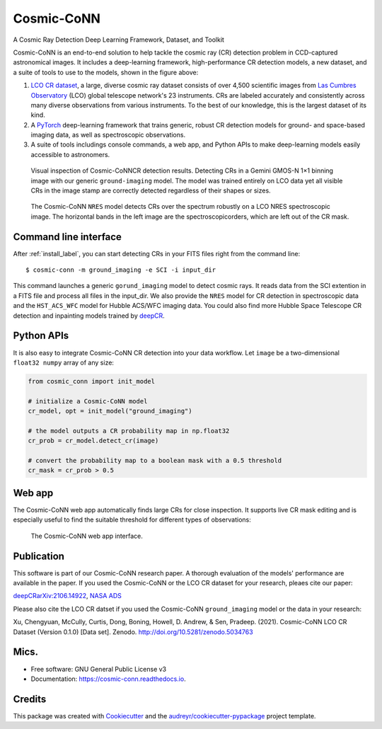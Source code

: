 ============
Cosmic-CoNN
============

A Cosmic Ray Detection Deep Learning Framework, Dataset, and Toolkit

.. image:: /_static/Cosmic-CoNN_overview.png
        :alt: Cosmic-CoNN overview

Cosmic-CoNN is an end-to-end solution to help tackle the cosmic ray (CR) detection problem in CCD-captured astronomical images. It includes a deep-learning framework, high-performance CR detection models, a new dataset, and a suite of tools to use to the models, shown in the figure above:

1. `LCO CR dataset <https://zenodo.org/record/5034763>`_, a large, diverse cosmic ray dataset  consists of over 4,500 scientific images from `Las Cumbres Observatory <https://lco.global/>`_ (LCO) global telescope network's 23 instruments. CRs are labeled accurately and consistently across many diverse observations from various instruments. To the best of our knowledge, this is the largest dataset of its kind. 

2. A `PyTorch <https://pytorch.org/>`_ deep-learning framework that trains generic, robust CR detection models for ground- and space-based imaging data, as well as spectroscopic observations.

3. A suite of tools includings console commands, a web app, and Python APIs to make deep-learning models easily accessible to astronomers.

.. figure:: /_static/fig11_gemini_results_demo.png
        :alt: Detection demo on Gemini data

        Visual inspection of Cosmic-CoNNCR detection results. Detecting CRs in a Gemini GMOS-N 1×1 binning image with our generic ``ground-imaging`` model. The model was trained entirely on LCO data yet all visible CRs in the image stamp are correctly detected regardless of their shapes or sizes.

.. figure:: /_static/fig11_nres_result_0034_1.png
        :alt: Detection demo on LCO NRES data

        The Cosmic-CoNN ``NRES`` model detects CRs over the spectrum robustly on a LCO NRES spectroscopic image. The horizontal bands in the left image are the spectroscopicorders, which are left out of the CR mask.

Command line interface
======================

After :ref:`install_label`, you can start detecting CRs in your FITS files right from the command line::

  $ cosmic-conn -m ground_imaging -e SCI -i input_dir

This command launches a generic ``gorund_imaging`` model to detect cosmic rays. It reads data from the SCI extention in a FITS file and process all files in the input_dir. We also provide the ``NRES`` model for CR detection in spectroscopic data and the ``HST_ACS_WFC`` model for Hubble ACS/WFC imaging data. You could also find more Hubble Space Telescope CR detection and inpainting models trained by `deepCR <https://github.com/profjsb/deepCR>`_.

Python APIs
===========

It is also easy to integrate Cosmic-CoNN CR detection into your data workflow. Let ``image`` be a two-dimensional ``float32 numpy`` array of any size:

.. code-block:: python

  from cosmic_conn import init_model

  # initialize a Cosmic-CoNN model
  cr_model, opt = init_model("ground_imaging")

  # the model outputs a CR probability map in np.float32
  cr_prob = cr_model.detect_cr(image)

  # convert the probability map to a boolean mask with a 0.5 threshold
  cr_mask = cr_prob > 0.5

Web app
=======

The Cosmic-CoNN web app automatically finds large CRs for close inspection. It supports live CR mask editing and is especially useful to find the suitable threshold for different types of observations:

.. figure:: /_static/cosmic_conn_web_app_interface.png
  :alt: an image shows the web-based CR detector interface

  The Cosmic-CoNN web app interface.

Publication
===========

.. image:: /_static/paper_with_shadow.png
        :width: 200
        :target: https://arxiv.org/abs/2106.14922

This software is part of our Cosmic-CoNN research paper. A thorough evaluation of the models' performance are available in the paper. If you used the Cosmic-CoNN or the LCO CR dataset for your research, pleaes cite our paper:

`deepCRarXiv:2106.14922 <https://arxiv.org/abs/2106.14922>`_, `NASA ADS <https://ui.adsabs.harvard.edu/abs/2021arXiv210614922X/abstract>`_

Please also cite the LCO CR datset if you used the Cosmic-CoNN ``ground_imaging`` model or the data in your research:

Xu, Chengyuan, McCully, Curtis, Dong, Boning, Howell, D. Andrew, & Sen, Pradeep. (2021). Cosmic-CoNN LCO CR Dataset (Version 0.1.0) [Data set]. Zenodo. http://doi.org/10.5281/zenodo.5034763


Mics.
=====

.. image:: https://img.shields.io/pypi/v/cosmic-conn.svg
        :target: https://pypi.python.org/pypi/cosmic-conn

.. image:: https://readthedocs.org/projects/cosmic-conn/badge/?version=latest
        :target: https://cosmic-conn.readthedocs.io/en/latest/?version=latest
        :alt: Documentation Status

.. image:: http://img.shields.io/badge/powered%20by-AstroPy-orange.svg?style=flat
        :: target: http://www.astropy.org/
        :alt: astropy

* Free software: GNU General Public License v3
* Documentation: https://cosmic-conn.readthedocs.io.


Credits
=======

This package was created with Cookiecutter_ and the `audreyr/cookiecutter-pypackage`_ project template.

.. _Cookiecutter: https://github.com/audreyr/cookiecutter
.. _`audreyr/cookiecutter-pypackage`: https://github.com/audreyr/cookiecutter-pypackage

